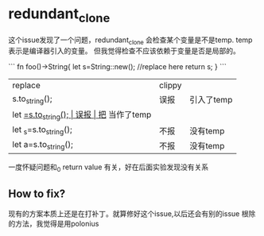 * redundant_clone

这个issue发现了一个问题，redundant_clone 会检查某个变量是不是temp. temp表示是编译器引入的变量。
但我觉得检查不应该依赖于变量是否是局部的。

```
fn foo()->String{
  let s=String::new();
  //replace here
  return s;
}
```

| replace               | clippy |                |
| s.to_string();        | 误报   | 引入了temp     |
| let _=s.to_string();  | 误报   | 把_ 当作了temp |
| let _s=s.to_string(); | 不报   | 没有temp       |
| let a=s.to_string();  | 不报   | 没有temp       |


一度怀疑问题和_0 return value 有关，好在后面实验发现没有关系

** How to fix?
现有的方案本质上还是在打补丁。就算修好这个issue,以后还会有别的issue
根除的方法，我觉得是用polonius

